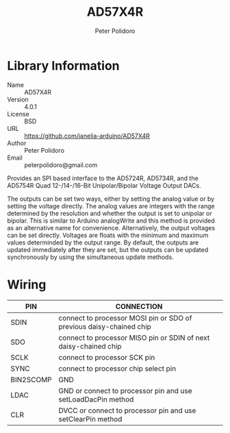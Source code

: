 #+TITLE: AD57X4R
#+AUTHOR: Peter Polidoro
#+EMAIL: peterpolidoro@gmail.com

* Library Information
  - Name :: AD57X4R
  - Version :: 4.0.1
  - License :: BSD
  - URL :: https://github.com/janelia-arduino/AD57X4R
  - Author :: Peter Polidoro
  - Email :: peterpolidoro@gmail.com

  Provides an SPI based interface to the AD5724R, AD5734R, and the AD5754R Quad
  12-/14-/16-Bit Unipolar/Bipolar Voltage Output DACs.

  The outputs can be set two ways, either by setting the analog value or by
  setting the voltage directly. The analog values are integers with the range
  determined by the resolution and whether the output is set to unipolar or
  bipolar. This is similar to Arduino analogWrite and this method is provided as
  an alternative name for convenience. Alternatively, the output voltages can be
  set directly. Voltages are floats with the minimum and maximum values
  determinded by the output range. By default, the outputs are updated
  immediately after they are set, but the outputs can be updated synchronously
  by using the simultaneous update methods.

* Wiring

  | PIN       | CONNECTION                                                          |
  |-----------+---------------------------------------------------------------------|
  | SDIN      | connect to processor MOSI pin or SDO of previous daisy-chained chip |
  | SDO       | connect to processor MISO pin or SDIN of next daisy-chained chip    |
  | SCLK      | connect to processor SCK pin                                        |
  | SYNC      | connect to processor chip select pin                                |
  | BIN2SCOMP | GND                                                                 |
  | LDAC      | GND or connect to processor pin and use setLoadDacPin method        |
  | CLR       | DVCC or connect to processor pin and use setClearPin method         |
